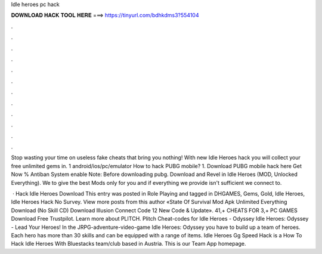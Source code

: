 Idle heroes pc hack



𝐃𝐎𝐖𝐍𝐋𝐎𝐀𝐃 𝐇𝐀𝐂𝐊 𝐓𝐎𝐎𝐋 𝐇𝐄𝐑𝐄 ===> https://tinyurl.com/bdhkdms3?554104



.



.



.



.



.



.



.



.



.



.



.



.

Stop wasting your time on useless fake cheats that bring you nothing! With new Idle Heroes hack you will collect your free unlimited gems in. 1 android/ios/pc/emulator How to hack PUBG mobile? 1. Download PUBG mobile hack here Get Now % Antiban System enable Note: Before downloading pubg. Download and Revel in Idle Heroes (MOD, Unlocked Everything). We to give the best Mods only for you and if everything we provide isn't sufficient we connect to.

 · Hack Idle Heroes Download This entry was posted in Role Playing and tagged in DHGAMES, Gems, Gold, Idle Heroes, Idle Heroes Hack No Survey. View more posts from this author «State Of Survival Mod Apk Unlimited Everything Download (No Skill CD) Download Illusion Connect Code 12 New Code & Update». 41,+ CHEATS FOR 3,+ PC GAMES Download Free Trustpilot. Learn more about PLITCH. Plitch Cheat-codes for Idle Heroes - Odyssey Idle Heroes: Odyssey - Lead Your Heroes! In the JRPG-adventure-video-game Idle Heroes: Odyssey you have to build up a team of heroes. Each hero has more than 30 skills and can be equipped with a range of items. Idle Heroes Gg Speed Hack is a How To Hack Idle Heroes With Bluestacks team/club based in Austria. This is our Team App homepage.

